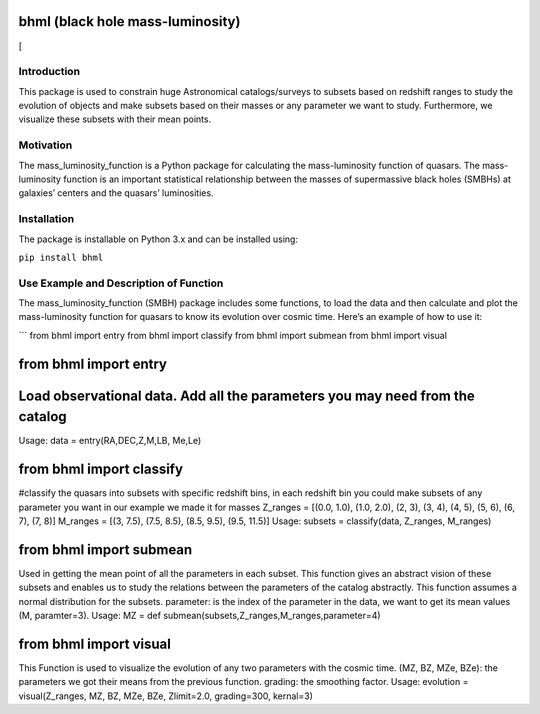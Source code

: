 bhml (black hole mass-luminosity)
=================================

|A rectangular badge, half black half purple containing the text made at
Code Astro| |Made with NumPy| |Uses SciPy| |PyPI version| |image|
[|image alt|

Introduction
------------

This package is used to constrain huge Astronomical catalogs/surveys to
subsets based on redshift ranges to study the evolution of objects and
make subsets based on their masses or any parameter we want to study.
Furthermore, we visualize these subsets with their mean points.

Motivation
----------

The mass_luminosity_function is a Python package for calculating the
mass-luminosity function of quasars. The mass-luminosity function is an
important statistical relationship between the masses of supermassive
black holes (SMBHs) at galaxies’ centers and the quasars’ luminosities.

Installation
------------

The package is installable on Python 3.x and can be installed using:

``pip install bhml``

Use Example and Description of Function
---------------------------------------

The mass_luminosity_function (SMBH) package includes some functions, to
load the data and then calculate and plot the mass-luminosity function
for quasars to know its evolution over cosmic time. Here’s an example of
how to use it:

\``\` from bhml import entry from bhml import classify from bhml import
submean from bhml import visual

from bhml import entry
======================

Load observational data. Add all the parameters you may need from the catalog
=============================================================================

Usage: data = entry(RA,DEC,Z,M,LB, Me,Le)

from bhml import classify
=========================

#classify the quasars into subsets with specific redshift bins, in each
redshift bin you could make subsets of any parameter you want in our
example we made it for masses Z_ranges = [(0.0, 1.0), (1.0, 2.0), (2,
3), (3, 4), (4, 5), (5, 6), (6, 7), (7, 8)] M_ranges = [(3, 7.5), (7.5,
8.5), (8.5, 9.5), (9.5, 11.5)] Usage: subsets = classify(data, Z_ranges,
M_ranges)

from bhml import submean
========================

Used in getting the mean point of all the parameters in each subset.
This function gives an abstract vision of these subsets and enables us
to study the relations between the parameters of the catalog abstractly.
This function assumes a normal distribution for the subsets. parameter:
is the index of the parameter in the data, we want to get its mean
values (M, paramter=3). Usage: MZ = def
submean(subsets,Z_ranges,M_ranges,parameter=4)

from bhml import visual
=======================

This Function is used to visualize the evolution of any two parameters
with the cosmic time. (MZ, BZ, MZe, BZe): the parameters we got their
means from the previous function. grading: the smoothing factor. Usage:
evolution = visual(Z_ranges, MZ, BZ, MZe, BZe, Zlimit=2.0, grading=300,
kernal=3)

.. |A rectangular badge, half black half purple containing the text made at Code Astro| image:: https://img.shields.io/badge/Made%20at-Code/Astro-blueviolet.svg
   :target: https://semaphorep.github.io/codeastro/
.. |Made with NumPy| image:: https://img.shields.io/badge/Made%20with-NumPy-blue.svg
   :target: https://numpy.org/
.. |Uses SciPy| image:: https://img.shields.io/badge/Uses-SciPy-red.svg
   :target: https://www.scipy.org/
.. |PyPI version| image:: https://badge.fury.io/py/bhml.svg
   :target: https://pypi.org/project/bhml/
.. |image| image:: https://img.shields.io/badge/License-MIT-yellow.svg
   :target: https://opensource.org/licenses/MIT
.. |image alt| image:: https://github.com/fatma2585/bhml/blob/c070588a1d1c3b5a28d328fec10297dbd04f10ab/6-astronomersr.jpg
